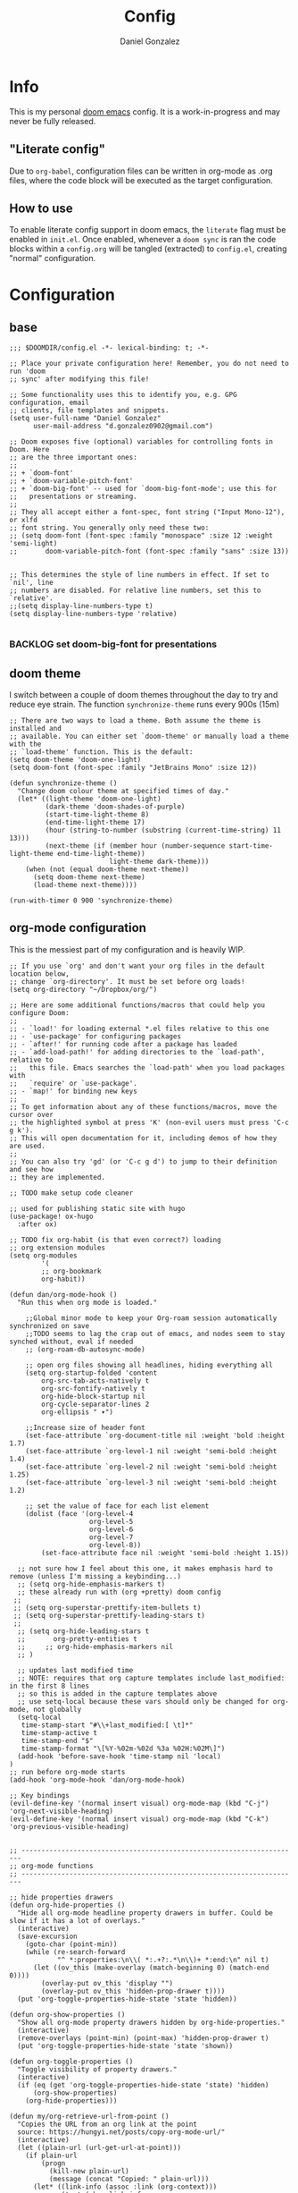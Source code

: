 #+title: Config
#+author: Daniel Gonzalez
#+description: Dan's personal doom emacs config
#+created: [2021-10-16 Sat 19:15]
#+last_modified: [2021-10-18 Mon 13:53]

* Info
This is my personal [[https://github.com/hlissner/doom-emacs][doom emacs]] config. It is a work-in-progress and may never be fully released.
** "Literate config"
Due to =org-babel=, configuration files can be written in org-mode as .org files, where the code block will be executed as the target configuration.
** How to use
To enable literate config support in doom emacs, the =literate= flag must be enabled in =init.el=.
Once enabled, whenever a ~doom sync~ is ran the code blocks within a =config.org= will be tangled (extracted) to =config.el=, creating "normal" configuration.
* Configuration
** base
#+begin_src elisp
;;; $DOOMDIR/config.el -*- lexical-binding: t; -*-

;; Place your private configuration here! Remember, you do not need to run 'doom
;; sync' after modifying this file!

;; Some functionality uses this to identify you, e.g. GPG configuration, email
;; clients, file templates and snippets.
(setq user-full-name "Daniel Gonzalez"
      user-mail-address "d.gonzalez0902@gmail.com")

;; Doom exposes five (optional) variables for controlling fonts in Doom. Here
;; are the three important ones:
;;
;; + `doom-font'
;; + `doom-variable-pitch-font'
;; + `doom-big-font' -- used for `doom-big-font-mode'; use this for
;;   presentations or streaming.
;;
;; They all accept either a font-spec, font string ("Input Mono-12"), or xlfd
;; font string. You generally only need these two:
;; (setq doom-font (font-spec :family "monospace" :size 12 :weight 'semi-light)
;;       doom-variable-pitch-font (font-spec :family "sans" :size 13))


;; This determines the style of line numbers in effect. If set to `nil', line
;; numbers are disabled. For relative line numbers, set this to `relative'.
;;(setq display-line-numbers-type t)
(setq display-line-numbers-type 'relative)

#+end_src
*** BACKLOG set doom-big-font for presentations
** doom theme
I switch between a couple of doom themes throughout the day to try and reduce eye strain. The function ~synchronize-theme~ runs every 900s (15m)
#+begin_src elisp
;; There are two ways to load a theme. Both assume the theme is installed and
;; available. You can either set `doom-theme' or manually load a theme with the
;; `load-theme' function. This is the default:
(setq doom-theme 'doom-one-light)
(setq doom-font (font-spec :family "JetBrains Mono" :size 12))

(defun synchronize-theme ()
  "Change doom colour theme at specified times of day."
  (let* ((light-theme 'doom-one-light)
         (dark-theme 'doom-shades-of-purple)
         (start-time-light-theme 8)
         (end-time-light-theme 17)
         (hour (string-to-number (substring (current-time-string) 11 13)))
         (next-theme (if (member hour (number-sequence start-time-light-theme end-time-light-theme))
                         light-theme dark-theme)))
    (when (not (equal doom-theme next-theme))
      (setq doom-theme next-theme)
      (load-theme next-theme))))

(run-with-timer 0 900 'synchronize-theme)
#+end_src
** org-mode configuration
This is the messiest part of my configuration and is heavily WIP.
#+begin_src elisp
;; If you use `org' and don't want your org files in the default location below,
;; change `org-directory'. It must be set before org loads!
(setq org-directory "~/Dropbox/org/")

;; Here are some additional functions/macros that could help you configure Doom:
;;
;; - `load!' for loading external *.el files relative to this one
;; - `use-package' for configuring packages
;; - `after!' for running code after a package has loaded
;; - `add-load-path!' for adding directories to the `load-path', relative to
;;   this file. Emacs searches the `load-path' when you load packages with
;;   `require' or `use-package'.
;; - `map!' for binding new keys
;;
;; To get information about any of these functions/macros, move the cursor over
;; the highlighted symbol at press 'K' (non-evil users must press 'C-c g k').
;; This will open documentation for it, including demos of how they are used.
;;
;; You can also try 'gd' (or 'C-c g d') to jump to their definition and see how
;; they are implemented.

;; TODO make setup code cleaner

;; used for publishing static site with hugo
(use-package! ox-hugo
  :after ox)

;; TODO fix org-habit (is that even correct?) loading
;; org extension modules
(setq org-modules
        '(
        ;; org-bookmark
        org-habit))

(defun dan/org-mode-hook ()
  "Run this when org mode is loaded."

    ;;Global minor mode to keep your Org-roam session automatically synchronized on save
    ;;TODO seems to lag the crap out of emacs, and nodes seem to stay synched without, eval if needed
    ;; (org-roam-db-autosync-mode)

    ;; open org files showing all headlines, hiding everything all
    (setq org-startup-folded 'content
        org-src-tab-acts-natively t
        org-src-fontify-natively t
        org-hide-block-startup nil
        org-cycle-separator-lines 2
        org-ellipsis " ▾")

    ;;Increase size of header font
    (set-face-attribute `org-document-title nil :weight 'bold :height 1.7)
    (set-face-attribute `org-level-1 nil :weight 'semi-bold :height 1.4)
    (set-face-attribute `org-level-2 nil :weight 'semi-bold :height 1.25)
    (set-face-attribute `org-level-3 nil :weight 'semi-bold :height 1.2)

    ;; set the value of face for each list element
    (dolist (face '(org-level-4
                    org-level-5
                    org-level-6
                    org-level-7
                    org-level-8))
        (set-face-attribute face nil :weight 'semi-bold :height 1.15))

  ;; not sure how I feel about this one, it makes emphasis hard to remove (unless I'm missing a keybinding...)
  ;; (setq org-hide-emphasis-markers t)
  ;; these already run with (org +pretty) doom config
 ;;
 ;; (setq org-superstar-prettify-item-bullets t)
 ;; (setq org-superstar-prettify-leading-stars t)
 ;;
  ;; (setq org-hide-leading-stars t
  ;;       org-pretty-entities t
  ;;     ;; org-hide-emphasis-markers nil
  ;; )

  ;; updates last modified time
  ;; NOTE: requires that org capture templates include last_modified: in the first 8 lines
  ;; so this is added in the capture templates above
  ;; use setq-local because these vars should only be changed for org-mode, not globally
  (setq-local
   time-stamp-start "#\\+last_modified:[ \t]*"
   time-stamp-active t
   time-stamp-end "$"
   time-stamp-format "\[%Y-%02m-%02d %3a %02H:%02M\]")
  (add-hook 'before-save-hook 'time-stamp nil 'local)
)
;; run before org-mode starts
(add-hook 'org-mode-hook 'dan/org-mode-hook)

;; Key bindings
(evil-define-key '(normal insert visual) org-mode-map (kbd "C-j") 'org-next-visible-heading)
(evil-define-key '(normal insert visual) org-mode-map (kbd "C-k") 'org-previous-visible-heading)


;; ----------------------------------------------------------------------
;; org-mode functions
;; ----------------------------------------------------------------------

;; hide properties drawers
(defun org-hide-properties ()
  "Hide all org-mode headline property drawers in buffer. Could be slow if it has a lot of overlays."
  (interactive)
  (save-excursion
    (goto-char (point-min))
    (while (re-search-forward
            "^ *:properties:\n\\( *:.+?:.*\n\\)+ *:end:\n" nil t)
      (let ((ov_this (make-overlay (match-beginning 0) (match-end 0))))
        (overlay-put ov_this 'display "")
        (overlay-put ov_this 'hidden-prop-drawer t))))
  (put 'org-toggle-properties-hide-state 'state 'hidden))

(defun org-show-properties ()
  "Show all org-mode property drawers hidden by org-hide-properties."
  (interactive)
  (remove-overlays (point-min) (point-max) 'hidden-prop-drawer t)
  (put 'org-toggle-properties-hide-state 'state 'shown))

(defun org-toggle-properties ()
  "Toggle visibility of property drawers."
  (interactive)
  (if (eq (get 'org-toggle-properties-hide-state 'state) 'hidden)
      (org-show-properties)
    (org-hide-properties)))

(defun my/org-retrieve-url-from-point ()
  "Copies the URL from an org link at the point
  source: https://hungyi.net/posts/copy-org-mode-url/"
  (interactive)
  (let ((plain-url (url-get-url-at-point)))
    (if plain-url
        (progn
          (kill-new plain-url)
          (message (concat "Copied: " plain-url)))
      (let* ((link-info (assoc :link (org-context)))
             (text (when link-info
                     (buffer-substring-no-properties
                      (or (cadr link-info) (point-min))
                      (or (caddr link-info) (point-max))))))
        (if (not text)
            (error "Oops! Point isn't in an org link")
          (string-match org-link-bracket-re text)
          (let ((url (substring text (match-beginning 1) (match-end 1))))
            (kill-new url)
            (message (concat "Copied: " url))))))))

;; (use-package! org
(after! org
  :config
  (map! :map org-mode-map
        :localleader
        (:prefix ("l" . "links")
         "y" #'my/org-retrieve-url-from-point))

;; needs to be set before org mode loads, outside of the org-mode-hook
  (setq
        ;; | divides between "active" and "done" statuses
        org-todo-keywords '((sequence "DOING(d!)" "NEXT(n!)" "TODO(t!)" "PLANNED(p!)" "BACKLOG(l!)" "BLOCKED(b!)" "DELEGATED(g!)" "WAITING(w!)" "FOLLOWUP(f!)" "INREVIEW(r!)" "|" "DONE(F!)" "CANCELLED(C!)" ))
        org-todo-keyword-faces
        ;; TODO try adding a :background!
        '(("TODO" :foreground "#98BE65" :weight bold)
        ("NEXT" :foreground "MediumSeaGreen" :weight bold)
        ("PLANNED" :foreground "DarkGoldenrod" :weight bold)
        ("WAITING" :foreground "LightSkyBlue" :weight bold)
        ("DOING" :foreground "DodgerBlue1" :weight bold)
        ("BACKLOG" :foreground "SeaGreen" :weight bold)
        ("INREVIEW" :foreground "gold1" :weight bold)
        ("FOLLOWUP" :foreground "LightSalmon" :weight bold)
        ("BLOCKED" :foreground "firebrick2" :weight bold)
        ("DELEGATED" :foreground "LightPink" :weight bold)
        ("DONE" :foreground "LightSlateGray" :weight bold :strike-through t)
        ("CANCELLED" :foreground "LightSlateGray" :weight bold :strike-through t))
    )
  ;; (setq org-attach-dir-relative t)
  )


;; I never really use these
(setq org-tag-alist (quote (("@errand" . ?e)
                            ("@office" . ?o)
                            ("@home" . ?h)
                            )))

;; org-roam configuration
(setq org-roam-directory (file-truename "~/Dropbox/org/org-roam/")
      org-id-link-to-org-use-id t)

(setq org-roam-dailies-directory "journal/")

;; "j" because I was user of org-journal before org-roam-dailies
(map! :leader
      (:prefix ("j" . "org-roam-dailies")
        :desc "Create new daily entry" "j" #'org-roam-dailies-goto-today
        :desc "Quickly capture for today" "c" #'org-roam-dailies-capture-today
        :desc "Open previous entry" "p" #'org-roam-dailies-goto-previous-note
        :desc "Open next entry" "n" #'org-roam-dailies-goto-next-note
        :desc "Search for entry" "s" #'org-roam-dailies-goto-date))

;; load org-roam early
;;(use-package! org-roam)
  ;;:after
  ;;:config
  ;; doesn't seem to work as documented, the buffer still displays
  ;;(setq-local +org-roam-open-buffer-on-find-file nil))

(after! org-roam

;; source: systemcrafter's org-roam hacks config
;; https://systemcrafters.net/build-a-second-brain-in-emacs/5-org-roam-hacks/#automatically-copy-or-move-completed-tasks-to-dailies

  ;; TODO testing adding this function manually... try removing it in the future
  (defun org-roam-dailies--capture (time &optional goto)
  "Capture an entry in a daily-note for TIME, creating it if necessary.

When GOTO is non-nil, go the note without creating an entry."
  (org-roam-capture- :goto (when goto '(4))
                     :node (org-roam-node-create)
                     :templates org-roam-dailies-capture-templates
                     :props (list :override-default-time time))
  (when goto (run-hooks 'org-roam-dailies-find-file-hook)))


(defun dan/org-roam-copy-todo-to-today ()
  (interactive)
  (let ((org-refile-keep nil) ;; Set this to nil to delete the original, t to keep it and copy instead of move
        (org-roam-dailies-capture-templates
          '(("t" "tasks" entry "%?"
                ;; if problems, try removing +olp
                ;; #+title: %<%A, %Y-%m-%d>\n#+created: %U\n#+last_modified: %U\n\n* Thoughts\n* Completed Personal Tasks\n* Completed Work Tasks
             :if-new (file+head+olp "%<%Y%m%d>.org" "#+title: %<%A, %Y-%m-%d>\n#+created: %U\n#+last_modified: %U\n\n* Thoughts\n* Completed Personal Tasks\n* Completed Work Tasks\n* Completed Tasks" ("Completed Tasks")))))
        (org-after-refile-insert-hook #'save-buffer)
        today-file
        pos)
    (save-window-excursion
      (org-roam-dailies--capture (current-time) t)
      (setq today-file (buffer-file-name))
      (setq pos (point)))

    ;; Only refile if the target file is different than the current file
    (unless (equal (file-truename today-file)
                   (file-truename (buffer-file-name)))
      (org-refile nil nil (list "Tasks" today-file nil pos)))))

(add-to-list 'org-after-todo-state-change-hook
             (lambda ()
               (when (equal org-state "DONE")
                 (dan/org-roam-copy-todo-to-today))))
)

;; TODO might need a newer version of org-roam, currently it breaks saves
;; (use-package! org-roam-timestamps
;;   :after org-roam
;;   :config (org-roam-timestamps-mode))

;; allows communication with external apps, such as chrome for org-roam-server
;; must register the protocol before use, see https://www.orgroam.com/manual.html#Org_002droam-Protocol
(require 'org-roam-protocol)


;; ----------------------------------------------------------------------
;; org-roam capture templates
;; ----------------------------------------------------------------------

(setq org-roam-capture-templates
 `(("d" "default" plain "%?"
  :target (file+head "%<%Y%m%d%H%M%S>-${slug}.org"
                     "#+title: ${title}\n#+created: %U\n#+last_modified: %U\n#+filetags: \n\n")
  :unnarrowed t))
 )

;; daily journal capture templates
(setq org-roam-dailies-capture-templates
      '(("d" "default" entry
         "* %?"
         :target (file+head "%<%Y%m%d>.org"
                            "#+title: %<%A, %Y-%m-%d>\n#+created: %U\n#+last_modified: %U\n\n* Thoughts\n* Completed Personal Tasks\n* Completed Work Tasks\n* Completed Tasks"
                            ))))

;; for notes captured by org-roam-ref protocol
(setq org-roam-capture-ref-templates
      '(
        ("r" "ref" plain "%?"
     :target (file+head "${slug}.org"
                        "#+title: ${title}\n#+created: %U\n#+last_modified: %U\n#+filetags: \n\n")
     :unnarrowed t)
        ;; captured via bookmarklet, tagged :annotation:
        ("b" "ref" plain "%?"
     :target (file+head "${slug}.org"
                        "#+title: ${title}\n#+created: %U\n#+last_modified: %U\n#+filetags: :annotation: \n\n")
     :unnarrowed t)
        )
 )


(setq
  deft-directory "~/Dropbox/org"
  deft-extensions '("md" "org" "txt")
  deft-recursive t
)

#+end_src

#+RESULTS:
: t

** WSL2 configuration
I run emacs in a WSL2 ubuntu distro, so I've added some configuration for better quality of life.
#+begin_src elisp
;; use windows default browser when running under wsl
(when (and (eq system-type 'gnu/linux)
           (string-match
            "Linux.*Microsoft.*Linux"
            (shell-command-to-string "uname -a")))
  (setq
   browse-url-generic-program  "/mnt/c/Windows/System32/cmd.exe"
   browse-url-generic-args     '("/c" "start")
   browse-url-browser-function #'browse-url-generic))

#+end_src

** Other configuration
#+begin_src elisp
;; evil mappings
(evil-define-key '(normal insert visual) org-mode-map (kbd "C-a") 'evil-numbers/inc-at-pt)
;; because C-x is useful and ~g =~ and ~g -~ also work
(evil-define-key '(normal insert visual) org-mode-map (kbd "C-S-a") 'evil-numbers/dec-at-pt)

;; follow the cursor around
(after! treemacs
  :config
  (setq treemacs-follow-mode 't)
  ;; TODO if these mess things up, remove them and just up ~SPC o P~
  ;; (map! "C-1" #'winum-select-window-1)
  ;; (map! "C-2" #'winum-select-window-2)
  ;; (map! "C-3" #'winum-select-window-3)
  ;; (map! "C-4" #'winum-select-window-4)
  ;; (map! "C-5" #'winum-select-window-5)
  )
#+end_src
** extra keyboard shortcuts
#+begin_src elisp
;; enable emojis
(add-hook 'after-init-hook #'global-emojify-mode)

;; window navigation shortcuts
(use-package! winum
  :config
  (winum-mode)
;; CTRL + num window shortcuts
  (map! :ne "C-0" #'winum-select-window-0)
  (map! :ne "C-1" #'winum-select-window-1)
  (map! :ne "C-2" #'winum-select-window-2)
  (map! :ne "C-3" #'winum-select-window-3)
  (map! :ne "C-4" #'winum-select-window-4)
  (map! :ne "C-5" #'winum-select-window-5)

;; SPC + num window shortcuts
  (map! :ne "SPC 0" #'winum-select-window-0)
  (map! :ne "SPC 1" #'winum-select-window-1)
  (map! :ne "SPC 2" #'winum-select-window-2)
  (map! :ne "SPC 3" #'winum-select-window-3)
  (map! :ne "SPC 4" #'winum-select-window-4)
  (map! :ne "SPC 5" #'winum-select-window-5)
  (map! :ne "SPC 6" #'winum-select-window-6)
  (map! :ne "SPC 7" #'winum-select-window-7)
  (map! :ne "SPC 8" #'winum-select-window-8)
  (map! :ne "SPC 9" #'winum-select-window-9)
)

;; mouse buttons
(map! :ne [mouse-8] #'better-jumper-jump-backward)
(map! :ne [mouse-9] #'better-jumper-jump-forward)

#+end_src
